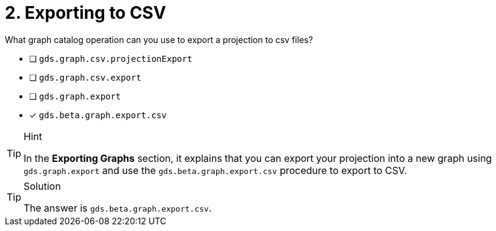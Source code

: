 [.question]
= 2. Exporting to CSV

What graph catalog operation can you use to export a projection to csv files?

* [ ] `gds.graph.csv.projectionExport`
* [ ] `gds.graph.csv.export`
* [ ] `gds.graph.export`
* [x] `gds.beta.graph.export.csv`

[TIP,role=hint]
.Hint
====
In the **Exporting Graphs** section, it explains that you can export your projection into a new graph using `gds.graph.export` and use the `gds.beta.graph.export.csv` procedure to export to CSV.
====

[TIP,role=solution]
.Solution
====
The answer is `gds.beta.graph.export.csv`.
====
